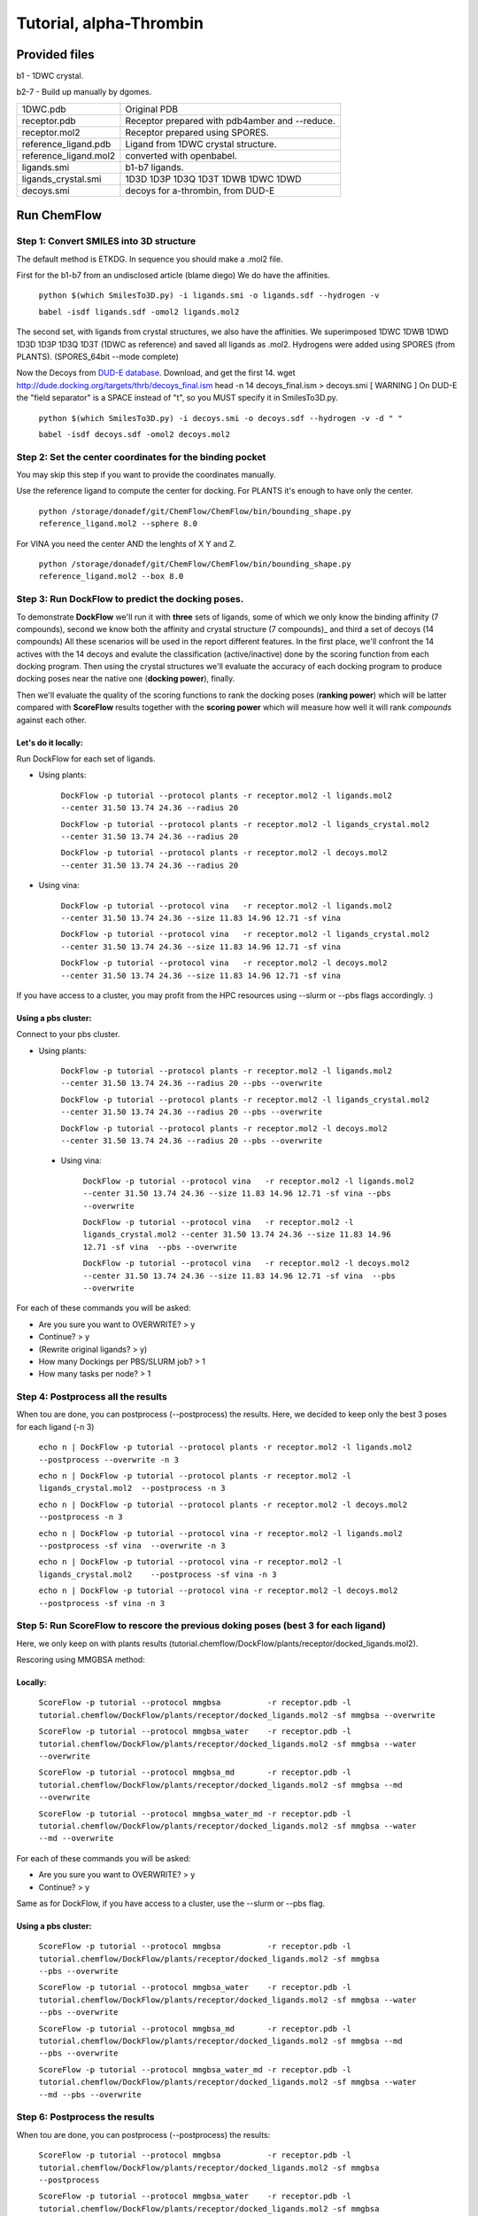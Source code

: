 .. highlight:: bash

========================
Tutorial, alpha-Thrombin
========================

Provided files
**************

b1  - 1DWC crystal.

b2-7 - Build up manually by dgomes.

+-----------------------+------------------------------------------------+
| 1DWC.pdb              | Original PDB                                   |
+-----------------------+------------------------------------------------+
| receptor.pdb          | Receptor prepared with pdb4amber and --reduce. |
+-----------------------+------------------------------------------------+
| receptor.mol2         | Receptor prepared using SPORES.                |
+-----------------------+------------------------------------------------+
| reference_ligand.pdb  | Ligand from 1DWC crystal structure.            |
+-----------------------+------------------------------------------------+
| reference_ligand.mol2 | converted with openbabel.                      |
+-----------------------+------------------------------------------------+
| ligands.smi           | b1-b7 ligands.                                 |
+-----------------------+------------------------------------------------+
| ligands_crystal.smi   | 1D3D 1D3P 1D3Q 1D3T 1DWB 1DWC 1DWD             |
+-----------------------+------------------------------------------------+
| decoys.smi            | decoys for a-thrombin, from DUD-E              |
+-----------------------+------------------------------------------------+

Run ChemFlow
************

Step 1: Convert SMILES into 3D structure
----------------------------------------
The default method is ETKDG. In sequence you should make a .mol2 file.


First for the b1-b7 from an undisclosed article (blame diego)
We do have the affinities.

    ``python $(which SmilesTo3D.py) -i ligands.smi -o ligands.sdf --hydrogen -v``

    ``babel -isdf ligands.sdf -omol2 ligands.mol2``

The second set, with ligands from crystal structures, we also have the affinities.
We superimposed 1DWC 1DWB 1DWD 1D3D 1D3P 1D3Q 1D3T (1DWC as reference) and saved all ligands as .mol2.
Hydrogens were added using SPORES (from PLANTS). (SPORES_64bit --mode complete)

Now the Decoys from `DUD-E database <http://dude.docking.org/targets/thrb>`_.
Download, and get the first 14.
wget http://dude.docking.org/targets/thrb/decoys_final.ism
head -n 14  decoys_final.ism > decoys.smi
[ WARNING ] On DUD-E the "field separator" is a SPACE instead of "\t", so you MUST specify it in SmilesTo3D.py.

    ``python $(which SmilesTo3D.py) -i decoys.smi -o decoys.sdf --hydrogen -v -d " "``

    ``babel -isdf decoys.sdf -omol2 decoys.mol2``


Step 2: Set the center coordinates for the binding pocket
---------------------------------------------------------
You may skip this step if you want to provide the coordinates manually.

Use the reference ligand to compute the center for docking.
For PLANTS it's enough to have only the center.

    ``python /storage/donadef/git/ChemFlow/ChemFlow/bin/bounding_shape.py reference_ligand.mol2 --sphere 8.0``

For VINA you need the center AND the lenghts of X Y and Z.

    ``python /storage/donadef/git/ChemFlow/ChemFlow/bin/bounding_shape.py reference_ligand.mol2 --box 8.0``


Step 3: Run DockFlow to predict the docking poses.
--------------------------------------------------
To demonstrate **DockFlow** we'll run it with **three** sets of ligands, some of which we only know the binding
affinity (7 compounds), second we know both the affinity and crystal structure (7 compounds)_ and third a set of decoys (14 compounds)
All these scenarios will be used in the report different features. In the first place, we'll confront the 14 actives with the 14 decoys
and evalute the classification (active/inactive) done by the scoring function from each docking program. Then using the crystal structures
we'll evaluate the accuracy of each docking program to produce docking poses near the native one (**docking power**), finally.

Then we'll evaluate the quality of the scoring functions to rank the docking poses (**ranking power**) which will be latter compared with **ScoreFlow**
results together with the **scoring power** which will measure how well it will rank *compounds* against each other.

Let's do it locally:
++++++++++++++++++++
Run DockFlow for each set of ligands.

* Using plants:

    ``DockFlow -p tutorial --protocol plants -r receptor.mol2 -l ligands.mol2         --center 31.50 13.74 24.36 --radius 20``

    ``DockFlow -p tutorial --protocol plants -r receptor.mol2 -l ligands_crystal.mol2 --center 31.50 13.74 24.36 --radius 20``

    ``DockFlow -p tutorial --protocol plants -r receptor.mol2 -l decoys.mol2          --center 31.50 13.74 24.36 --radius 20``

* Using vina:

    ``DockFlow -p tutorial --protocol vina   -r receptor.mol2 -l ligands.mol2         --center 31.50 13.74 24.36 --size 11.83 14.96 12.71 -sf vina``

    ``DockFlow -p tutorial --protocol vina   -r receptor.mol2 -l ligands_crystal.mol2 --center 31.50 13.74 24.36 --size 11.83 14.96 12.71 -sf vina``

    ``DockFlow -p tutorial --protocol vina   -r receptor.mol2 -l decoys.mol2          --center 31.50 13.74 24.36 --size 11.83 14.96 12.71 -sf vina``

If you have access to a cluster, you may profit from the HPC resources using --slurm or --pbs flags accordingly. :)

Using a pbs cluster:
++++++++++++++++++++

Connect to your pbs cluster.

* Using plants:

    ``DockFlow -p tutorial --protocol plants -r receptor.mol2 -l ligands.mol2         --center 31.50 13.74 24.36 --radius 20 --pbs --overwrite``

    ``DockFlow -p tutorial --protocol plants -r receptor.mol2 -l ligands_crystal.mol2 --center 31.50 13.74 24.36 --radius 20 --pbs --overwrite``

    ``DockFlow -p tutorial --protocol plants -r receptor.mol2 -l decoys.mol2          --center 31.50 13.74 24.36 --radius 20 --pbs --overwrite``

 * Using vina:

    ``DockFlow -p tutorial --protocol vina   -r receptor.mol2 -l ligands.mol2         --center 31.50 13.74 24.36 --size 11.83 14.96 12.71 -sf vina --pbs --overwrite``

    ``DockFlow -p tutorial --protocol vina   -r receptor.mol2 -l ligands_crystal.mol2 --center 31.50 13.74 24.36 --size 11.83 14.96 12.71 -sf vina  --pbs --overwrite``

    ``DockFlow -p tutorial --protocol vina   -r receptor.mol2 -l decoys.mol2          --center 31.50 13.74 24.36 --size 11.83 14.96 12.71 -sf vina  --pbs --overwrite``

For each of these commands you will be asked:

* Are you sure you want to OVERWRITE? > y
* Continue? > y
* (Rewrite original ligands? > y)
* How many Dockings per PBS/SLURM job? > 1
* How many tasks per node? > 1

Step 4: Postprocess all the results
-----------------------------------
When tou are done, you can postprocess (--postprocess) the results. Here, we decided to keep only the best 3 poses for each ligand (-n 3)

    ``echo n | DockFlow -p tutorial --protocol plants -r receptor.mol2 -l ligands.mol2          --postprocess --overwrite -n 3``

    ``echo n | DockFlow -p tutorial --protocol plants -r receptor.mol2 -l ligands_crystal.mol2  --postprocess -n 3``

    ``echo n | DockFlow -p tutorial --protocol plants -r receptor.mol2 -l decoys.mol2           --postprocess -n 3``

    ``echo n | DockFlow -p tutorial --protocol vina -r receptor.mol2 -l ligands.mol2            --postprocess -sf vina  --overwrite -n 3``

    ``echo n | DockFlow -p tutorial --protocol vina -r receptor.mol2 -l ligands_crystal.mol2    --postprocess -sf vina -n 3``

    ``echo n | DockFlow -p tutorial --protocol vina -r receptor.mol2 -l decoys.mol2             --postprocess -sf vina -n 3``

Step 5: Run ScoreFlow to rescore the previous doking poses (best 3 for each ligand)
-----------------------------------------------------------------------------------
Here, we only keep on with plants results (tutorial.chemflow/DockFlow/plants/receptor/docked_ligands.mol2).

Rescoring using MMGBSA method:

Locally:
++++++++

    ``ScoreFlow -p tutorial --protocol mmgbsa          -r receptor.pdb -l tutorial.chemflow/DockFlow/plants/receptor/docked_ligands.mol2 -sf mmgbsa --overwrite``

    ``ScoreFlow -p tutorial --protocol mmgbsa_water    -r receptor.pdb -l tutorial.chemflow/DockFlow/plants/receptor/docked_ligands.mol2 -sf mmgbsa --water --overwrite``

    ``ScoreFlow -p tutorial --protocol mmgbsa_md       -r receptor.pdb -l tutorial.chemflow/DockFlow/plants/receptor/docked_ligands.mol2 -sf mmgbsa --md --overwrite``

    ``ScoreFlow -p tutorial --protocol mmgbsa_water_md -r receptor.pdb -l tutorial.chemflow/DockFlow/plants/receptor/docked_ligands.mol2 -sf mmgbsa --water --md --overwrite``

For each of these commands you will be asked:

* Are you sure you want to OVERWRITE? > y
* Continue? > y

Same as for DockFlow, if you have access to a cluster, use the --slurm or --pbs flag.

Using a pbs cluster:
++++++++++++++++++++

    ``ScoreFlow -p tutorial --protocol mmgbsa          -r receptor.pdb -l tutorial.chemflow/DockFlow/plants/receptor/docked_ligands.mol2 -sf mmgbsa              --pbs --overwrite``

    ``ScoreFlow -p tutorial --protocol mmgbsa_water    -r receptor.pdb -l tutorial.chemflow/DockFlow/plants/receptor/docked_ligands.mol2 -sf mmgbsa --water      --pbs --overwrite``

    ``ScoreFlow -p tutorial --protocol mmgbsa_md       -r receptor.pdb -l tutorial.chemflow/DockFlow/plants/receptor/docked_ligands.mol2 -sf mmgbsa --md         --pbs --overwrite``

    ``ScoreFlow -p tutorial --protocol mmgbsa_water_md -r receptor.pdb -l tutorial.chemflow/DockFlow/plants/receptor/docked_ligands.mol2 -sf mmgbsa --water --md --pbs --overwrite``

Step 6: Postprocess the results
-------------------------------
When tou are done, you can postprocess (--postprocess) the results:

    ``ScoreFlow -p tutorial --protocol mmgbsa          -r receptor.pdb -l tutorial.chemflow/DockFlow/plants/receptor/docked_ligands.mol2 -sf mmgbsa --postprocess``

    ``ScoreFlow -p tutorial --protocol mmgbsa_water    -r receptor.pdb -l tutorial.chemflow/DockFlow/plants/receptor/docked_ligands.mol2 -sf mmgbsa --postprocess``

    ``ScoreFlow -p tutorial --protocol mmgbsa_md       -r receptor.pdb -l tutorial.chemflow/DockFlow/plants/receptor/docked_ligands.mol2 -sf mmgbsa --postprocess``

    ``ScoreFlow -p tutorial --protocol mmgbsa_water_md -r receptor.pdb -l tutorial.chemflow/DockFlow/plants/receptor/docked_ligands.mol2 -sf mmgbsa --postprocess``

